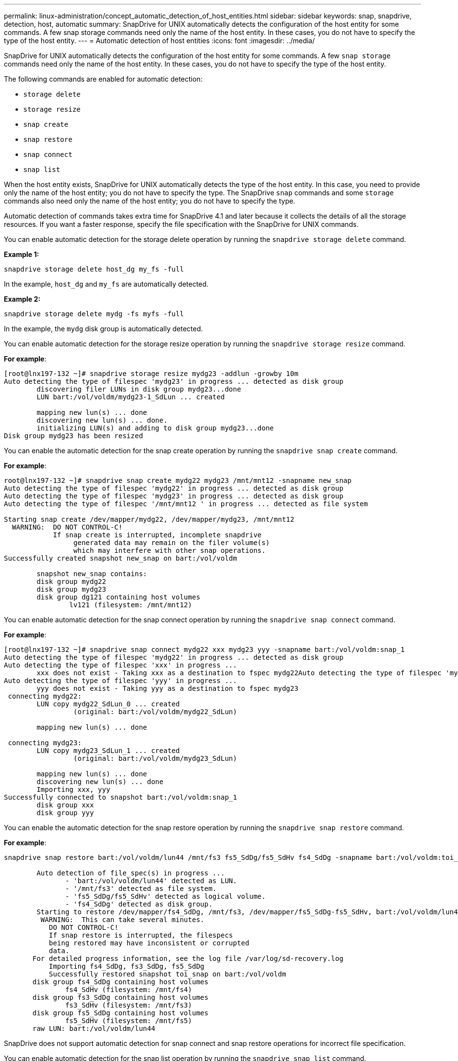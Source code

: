 ---
permalink: linux-administration/concept_automatic_detection_of_host_entities.html
sidebar: sidebar
keywords: snap, snapdrive, detection, host, automatic
summary: SnapDrive for UNIX automatically detects the configuration of the host entity for some commands. A few snap storage commands need only the name of the host entity. In these cases, you do not have to specify the type of the host entity.
---
= Automatic detection of host entities
:icons: font
:imagesdir: ../media/

[.lead]
SnapDrive for UNIX automatically detects the configuration of the host entity for some commands. A few `snap storage` commands need only the name of the host entity. In these cases, you do not have to specify the type of the host entity.

The following commands are enabled for automatic detection:

* `storage delete`
* `storage resize`
* `snap create`
* `snap restore`
* `snap connect`
* `snap list`

When the host entity exists, SnapDrive for UNIX automatically detects the type of the host entity. In this case, you need to provide only the name of the host entity; you do not have to specify the type. The SnapDrive `snap` commands and some `storage` commands also need only the name of the host entity; you do not have to specify the type.

Automatic detection of commands takes extra time for SnapDrive 4.1 and later because it collects the details of all the storage resources. If you want a faster response, specify the file specification with the SnapDrive for UNIX commands.

You can enable automatic detection for the storage delete operation by running the `snapdrive storage delete` command.

*Example 1:*

----
snapdrive storage delete host_dg my_fs -full
----

In the example, `host_dg` and `my_fs` are automatically detected.

*Example 2:*

----
snapdrive storage delete mydg -fs myfs -full
----

In the example, the `mydg` disk group is automatically detected.

You can enable automatic detection for the storage resize operation by running the `snapdrive storage resize` command.

*For example*:

----
[root@lnx197-132 ~]# snapdrive storage resize mydg23 -addlun -growby 10m
Auto detecting the type of filespec 'mydg23' in progress ... detected as disk group
        discovering filer LUNs in disk group mydg23...done
        LUN bart:/vol/voldm/mydg23-1_SdLun ... created

        mapping new lun(s) ... done
        discovering new lun(s) ... done.
        initializing LUN(s) and adding to disk group mydg23...done
Disk group mydg23 has been resized
----

You can enable the automatic detection for the snap create operation by running the `snapdrive snap create` command.

*For example*:

----
root@lnx197-132 ~]# snapdrive snap create mydg22 mydg23 /mnt/mnt12 -snapname new_snap
Auto detecting the type of filespec 'mydg22' in progress ... detected as disk group
Auto detecting the type of filespec 'mydg23' in progress ... detected as disk group
Auto detecting the type of filespec '/mnt/mnt12 ' in progress ... detected as file system

Starting snap create /dev/mapper/mydg22, /dev/mapper/mydg23, /mnt/mnt12
  WARNING:  DO NOT CONTROL-C!
            If snap create is interrupted, incomplete snapdrive
                 generated data may remain on the filer volume(s)
                 which may interfere with other snap operations.
Successfully created snapshot new_snap on bart:/vol/voldm

        snapshot new_snap contains:
        disk group mydg22
        disk group mydg23
        disk group dg121 containing host volumes
                lv121 (filesystem: /mnt/mnt12)
----

You can enable automatic detection for the snap connect operation by running the `snapdrive snap connect` command.

*For example*:

----
[root@lnx197-132 ~]# snapdrive snap connect mydg22 xxx mydg23 yyy -snapname bart:/vol/voldm:snap_1
Auto detecting the type of filespec 'mydg22' in progress ... detected as disk group
Auto detecting the type of filespec 'xxx' in progress ...
        xxx does not exist - Taking xxx as a destination to fspec mydg22Auto detecting the type of filespec 'mydg23' in progress ... detected as disk group
Auto detecting the type of filespec 'yyy' in progress ...
        yyy does not exist - Taking yyy as a destination to fspec mydg23
 connecting mydg22:
        LUN copy mydg22_SdLun_0 ... created
                 (original: bart:/vol/voldm/mydg22_SdLun)

        mapping new lun(s) ... done

 connecting mydg23:
        LUN copy mydg23_SdLun_1 ... created
                 (original: bart:/vol/voldm/mydg23_SdLun)

        mapping new lun(s) ... done
        discovering new lun(s) ... done
        Importing xxx, yyy
Successfully connected to snapshot bart:/vol/voldm:snap_1
        disk group xxx
        disk group yyy
----

You can enable the automatic detection for the snap restore operation by running the `snapdrive snap restore` command.

*For example*:

----
snapdrive snap restore bart:/vol/voldm/lun44 /mnt/fs3 fs5_SdDg/fs5_SdHv fs4_SdDg -snapname bart:/vol/voldm:toi_snap

        Auto detection of file_spec(s) in progress ...
               - 'bart:/vol/voldm/lun44' detected as LUN.
               - '/mnt/fs3' detected as file system.
               - 'fs5_SdDg/fs5_SdHv' detected as logical volume.
               - 'fs4_SdDg' detected as disk group.
        Starting to restore /dev/mapper/fs4_SdDg, /mnt/fs3, /dev/mapper/fs5_SdDg-fs5_SdHv, bart:/vol/voldm/lun44
         WARNING:  This can take several minutes.
           DO NOT CONTROL-C!
           If snap restore is interrupted, the filespecs
           being restored may have inconsistent or corrupted
           data.
       For detailed progress information, see the log file /var/log/sd-recovery.log
           Importing fs4_SdDg, fs3_SdDg, fs5_SdDg
           Successfully restored snapshot toi_snap on bart:/vol/voldm
       disk group fs4_SdDg containing host volumes
               fs4_SdHv (filesystem: /mnt/fs4)
       disk group fs3_SdDg containing host volumes
               fs3_SdHv (filesystem: /mnt/fs3)
       disk group fs5_SdDg containing host volumes
               fs5_SdHv (filesystem: /mnt/fs5)
       raw LUN: bart:/vol/voldm/lun44
----

SnapDrive does not support automatic detection for snap connect and snap restore operations for incorrect file specification.

You can enable automatic detection for the snap list operation by running the `snapdrive snap list` command.

*For example*:

----
root@lnx197-132 ~]# snapdrive snap list -snapname bart:/vol/voldm:snap_1

snap name                            host                   date         snapped
--------------------------------------------------------------------------------
bart:/vol/voldm:snap_1           lnx197-132.xyz.com Apr  9 06:04 mydg22 mydg23 dg121
[root@lnx197-132 ~]# snapdrive snap list mydg23
Auto detecting the type of filespec 'mydg23' in progress ... detected as disk group

snap name                            host                   date         snapped
--------------------------------------------------------------------------------
bart:/vol/voldm:snap_1           lnx197-132.xyz.com Apr  9 06:04 mydg22 mydg23 dg121
bart:/vol/voldm:all                  lnx197-132.xyz.com Apr  9 00:16 mydg22 mydg23 fs1_SdDg
bart:/vol/voldm:you                  lnx197-132.xyz.com Apr  8 21:03 mydg22 mydg23
bart:/vol/voldm:snap_2                  lnx197-132.xyz.com Apr  8 18:05 mydg22 mydg23
----
